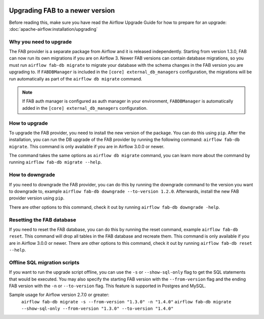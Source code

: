  .. Licensed to the Apache Software Foundation (ASF) under one
    or more contributor license agreements.  See the NOTICE file
    distributed with this work for additional information
    regarding copyright ownership.  The ASF licenses this file
    to you under the Apache License, Version 2.0 (the
    "License"); you may not use this file except in compliance
    with the License.  You may obtain a copy of the License at

 ..   http://www.apache.org/licenses/LICENSE-2.0

 .. Unless required by applicable law or agreed to in writing,
    software distributed under the License is distributed on an
    "AS IS" BASIS, WITHOUT WARRANTIES OR CONDITIONS OF ANY
    KIND, either express or implied.  See the License for the
    specific language governing permissions and limitations
    under the License.

Upgrading FAB to a newer version
--------------------------------
Before reading this, make sure you have read the Airflow Upgrade Guide for how to prepare for an upgrade:
:doc:`apache-airflow:installation/upgrading`

Why you need to upgrade
=======================
The FAB provider is a separate package from Airflow and it is released independently. Starting from version 1.3.0, FAB
can now run its own migrations if you are on Airflow 3. Newer FAB versions can contain database migrations, so you
must run ``airflow fab-db migrate`` to migrate your database with the schema changes in the FAB version you are
upgrading to. If ``FABDBManager`` is included in the ``[core] external_db_managers`` configuration, the migrations will
be run automatically as part of the ``airflow db migrate`` command.

.. note::
    If FAB auth manager is configured as auth manager in your environment, ``FABDBManager`` is automatically added in the
    ``[core] external_db_managers`` configuration.

How to upgrade
==============
To upgrade the FAB provider, you need to install the new version of the package. You can do this using ``pip``.
After the installation, you can run the DB upgrade of the FAB provider by running the following command:
``airflow fab-db migrate``. This command is only available if you are in Airflow 3.0.0 or newer.

The command takes the same options as ``airflow db migrate`` command, you can learn more about the command by
running ``airflow fab-db migrate --help``.

How to downgrade
================
If you need to downgrade the FAB provider, you can do this by running the downgrade command to the version you want to
downgrade to, example ``airflow fab-db downgrade --to-version 1.2.0``. Afterwards, install the new FAB provider version
using ``pip``.

There are other options to this command, check it out by running ``airflow fab-db downgrade -help``.

Resetting the FAB database
==========================
If you need to reset the FAB database, you can do this by running the reset command, example ``airflow fab-db reset``.
This command will drop all tables in the FAB database and recreate them. This command is only available if you are in
Airflow 3.0.0 or newer. There are other options to this command, check it out by running ``airflow fab-db reset --help``.

Offline SQL migration scripts
=============================
If you want to run the upgrade script offline, you can use the ``-s`` or ``--show-sql-only`` flag
to get the SQL statements that would be executed. You may also specify the starting FAB version with the
``--from-version`` flag and the ending FAB version with the ``-n`` or ``--to-version`` flag.
This feature is supported in Postgres and MySQL.

Sample usage for Airflow version 2.7.0 or greater:
   ``airflow fab-db migrate -s --from-version "1.3.0" -n "1.4.0"``
   ``airflow fab-db migrate --show-sql-only --from-version "1.3.0" --to-version "1.4.0"``
